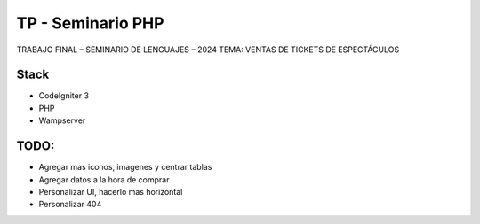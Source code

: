 ###################
TP - Seminario PHP
###################

TRABAJO FINAL – SEMINARIO DE LENGUAJES – 2024
TEMA: VENTAS DE TICKETS DE ESPECTÁCULOS

*******************
Stack
*******************

- CodeIgniter 3
- PHP
- Wampserver

**************************
TODO:
**************************

- Agregar mas iconos, imagenes y centrar tablas
- Agregar datos a la hora de comprar
- Personalizar UI, hacerlo mas horizontal
- Personalizar 404